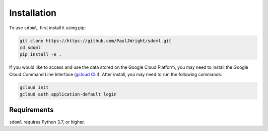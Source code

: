 .. _installation:

============
Installation
============


To use ``sdoml``, first install it using pip:

.. code-block:: console

   git clone https://https://github.com/PaulJWright/sdoml.git
   cd sdoml
   pip install -e .

If you would like to access and use the data stored on the Google Cloud Platform, you may need to install the Google Cloud Command Line Interface (`gcloud CLI <https://cloud.google.com/sdk/docs/install>`_). After install, you may need to run the following commands:

.. code-block:: console

   gcloud init
   gcloud auth application-default login

Requirements
============

``sdoml`` requires Python 3.7, or higher.
